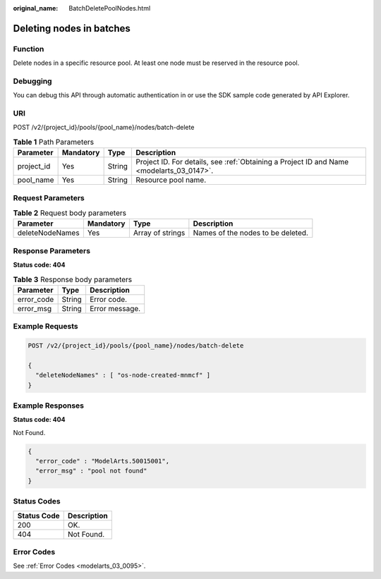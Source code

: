 :original_name: BatchDeletePoolNodes.html

.. _BatchDeletePoolNodes:

Deleting nodes in batches
=========================

Function
--------

Delete nodes in a specific resource pool. At least one node must be reserved in the resource pool.

Debugging
---------

You can debug this API through automatic authentication in or use the SDK sample code generated by API Explorer.

URI
---

POST /v2/{project_id}/pools/{pool_name}/nodes/batch-delete

.. table:: **Table 1** Path Parameters

   +------------+-----------+--------+------------------------------------------------------------------------------------------+
   | Parameter  | Mandatory | Type   | Description                                                                              |
   +============+===========+========+==========================================================================================+
   | project_id | Yes       | String | Project ID. For details, see :ref:`Obtaining a Project ID and Name <modelarts_03_0147>`. |
   +------------+-----------+--------+------------------------------------------------------------------------------------------+
   | pool_name  | Yes       | String | Resource pool name.                                                                      |
   +------------+-----------+--------+------------------------------------------------------------------------------------------+

Request Parameters
------------------

.. table:: **Table 2** Request body parameters

   +-----------------+-----------+------------------+-----------------------------------+
   | Parameter       | Mandatory | Type             | Description                       |
   +=================+===========+==================+===================================+
   | deleteNodeNames | Yes       | Array of strings | Names of the nodes to be deleted. |
   +-----------------+-----------+------------------+-----------------------------------+

Response Parameters
-------------------

**Status code: 404**

.. table:: **Table 3** Response body parameters

   ========== ====== ==============
   Parameter  Type   Description
   ========== ====== ==============
   error_code String Error code.
   error_msg  String Error message.
   ========== ====== ==============

Example Requests
----------------

.. code-block:: text

   POST /v2/{project_id}/pools/{pool_name}/nodes/batch-delete

   {
     "deleteNodeNames" : [ "os-node-created-mnmcf" ]
   }

Example Responses
-----------------

**Status code: 404**

Not Found.

.. code-block::

   {
     "error_code" : "ModelArts.50015001",
     "error_msg" : "pool not found"
   }

Status Codes
------------

=========== ===========
Status Code Description
=========== ===========
200         OK.
404         Not Found.
=========== ===========

Error Codes
-----------

See :ref:`Error Codes <modelarts_03_0095>`.
